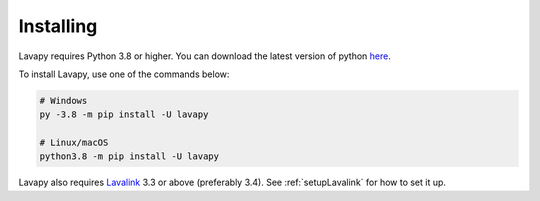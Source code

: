 Installing
==========

Lavapy requires Python 3.8 or higher. You can download the latest version of python `here <https://www.python.org/downloads/>`_.

To install Lavapy, use one of the commands below:

.. code:: sh

    # Windows
    py -3.8 -m pip install -U lavapy

    # Linux/macOS
    python3.8 -m pip install -U lavapy

Lavapy also requires `Lavalink <https://github.com/freyacodes/Lavalink>`_ 3.3 or above (preferably 3.4). See :ref:`setupLavalink` for how to set it up.